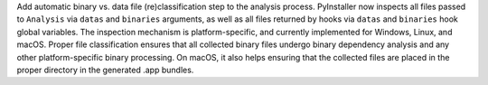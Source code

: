 Add automatic binary vs. data file (re)classification step to the
analysis process. PyInstaller now inspects all files passed to ``Analysis``
via ``datas`` and ``binaries`` arguments, as well as all files returned
by hooks via ``datas`` and ``binaries`` hook global variables. The
inspection mechanism is platform-specific, and currently implemented for
Windows, Linux, and macOS. Proper file classification ensures that all
collected binary files undergo binary dependency analysis and any other
platform-specific binary processing. On macOS, it also helps ensuring
that the collected files are placed in the proper directory in the
generated .app bundles.
